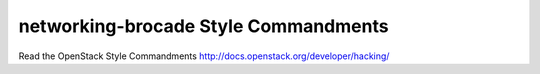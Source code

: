 networking-brocade Style Commandments
===============================================

Read the OpenStack Style Commandments http://docs.openstack.org/developer/hacking/
